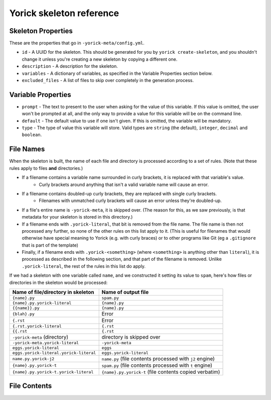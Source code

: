 Yorick skeleton reference
=========================

Skeleton Properties
-------------------

These are the properties that go in ``-yorick-meta/config.yml``.

- ``id`` - A UUID for the skeleton. This should be generated for you by ``yorick create-skeleton``, and you shouldn't change it unless you're creating a new skeleton by copying a different one.
- ``description`` - A description for the skeleton.
- ``variables`` - A dictionary of variables, as specified in the Variable Properties section below.
- ``excluded_files`` - A list of files to skip over completely in the generation process.

Variable Properties
-------------------

- ``prompt`` - The text to present to the user when asking for the value of this variable. If this value is omitted, the user won't be prompted at all, and the only way to provide a value for this variable will be on the command line.
- ``default`` - The default value to use if one isn't given. If this is omitted, the variable will be mandatory.
- ``type`` - The type of value this variable will store. Valid types are ``string`` (the default), ``integer``, ``decimal`` and ``boolean``.

File Names
----------

When the skeleton is built, the name of each file and directory is processed according to a set of rules. (Note that these rules apply to files **and** directories.)

- If a filename contains a variable name surrounded in curly brackets, it is replaced with that variable's value.
	- Curly brackets around anything that isn't a valid variable name will cause an error. 
- If a filename contains doubled-up curly brackets, they are replaced with single curly brackets.
	- Filenames with unmatched curly brackets will cause an error unless they're doubled-up.
- If a file's entire name is ``-yorick-meta``, it is skipped over. (The reason for this, as we saw previously, is that metadata for your skeleton is stored in this directory.)
- If a filename ends with ``.yorick-literal``, that bit is removed from the file name. The file name is then not processed any further, so none of the other rules on this list apply to it. (This is useful for filenames that would otherwise have special meaning to Yorick (e.g. with curly braces) or to other programs like Git (eg a ``.gitignore`` that is part of the template)
- Finally, if a filename ends with ``.yorick-<something>`` (where ``<something>`` is anything other than ``literal``), it is processed as described in the following section, and that part of the filename is removed. Unlike ``.yorick-literal``, the rest of the rules in this list do apply.

If we had a skeleton with one variable called ``name``, and we constructed it setting its value to ``spam``, here's how files or directories in the skeleton would be processed:

====================================== ===================
Name of file/directory in skeleton     Name of output file
====================================== ===================
``{name}.py``                          ``spam.py``
``{name}.py.yorick-literal``           ``{name}.py``
``{{name}}.py``                        ``{name}.py``
``{blah}.py``                          Error
``{.rst``                              Error
``{.rst.yorick-literal``               ``{.rst``
``{{.rst``                             ``{.rst``
``-yorick-meta`` (directory)           directory is skipped over
``-yorick-meta.yorick-literal``        ``-yorick-meta``
``eggs.yorick-literal``                ``eggs``
``eggs.yorick-literal.yorick-literal`` ``eggs.yorick-literal``
``name.py.yorick-j2``                  ``name.py`` (file contents processed with ``j2`` engine)
``{name}.py.yorick-t``                 ``spam.py`` (file contents processed with ``t`` engine)
``{name}.py.yorick-t.yorick-literal``  ``{name}.py.yorick-t`` (file contents copied verbatim)
====================================== ===================


File Contents
-------------
